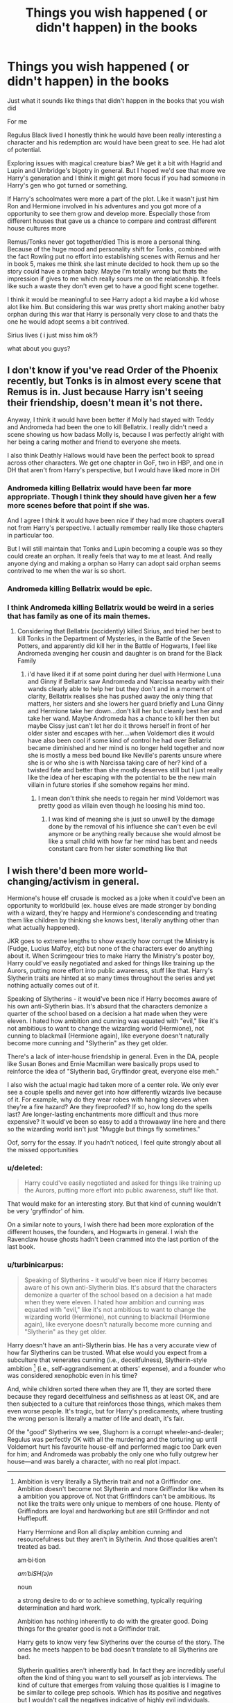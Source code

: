 #+TITLE: Things you wish happened ( or didn't happen) in the books

* Things you wish happened ( or didn't happen) in the books
:PROPERTIES:
:Author: charls-lamen
:Score: 16
:DateUnix: 1606924127.0
:DateShort: 2020-Dec-02
:FlairText: Discussion
:END:
Just what it sounds like things that didn't happen in the books that you wish did

For me

Regulus Black lived I honestly think he would have been really interesting a character and his redemption arc would have been great to see. He had alot of potential.

Exploring issues with magical creature bias? We get it a bit with Hagrid and Lupin and Umbridge's bigotry in general. But I hoped we'd see that more we Harry's generation and I think it might get more focus if you had someone in Harry's gen who got turned or something.

If Harry's schoolmates were more a part of the plot. Like it wasn't just him Ron and Hermione involved in his adventures and you got more of a opportunity to see them grow and develop more. Especially those from different houses that gave us a chance to compare and contrast different house cultures more

Remus/Tonks never got together/died This is more a personal thing. Because of the huge mood and personality shift for Tonks , combined with the fact Rowling put no effort into establishing scenes with Remus and her in book 5, makes me think she last minute decided to hook them up so the story could have a orphan baby. Maybe I'm totally wrong but thats the impression if gives to me which really sours me on the relationship. It feels like such a waste they don't even get to have a good fight scene together.

I think it would be meaningful to see Harry adopt a kid maybe a kid whose alot like him. But considering this war was pretty short making another baby orphan during this war that Harry is personally very close to and thats the one he would adopt seems a bit contrived.

Sirius lives ( i just miss him ok?)

what about you guys?


** I don't know if you've read Order of the Phoenix recently, but Tonks is in almost every scene that Remus is in. Just because Harry isn't seeing their friendship, doesn't mean it's not there.

Anyway, I think it would have been better if Molly had stayed with Teddy and Andromeda had been the one to kill Bellatrix. I really didn't need a scene showing us how badass Molly is, because I was perfectly alright with her being a caring mother and friend to everyone she meets.

I also think Deathly Hallows would have been the perfect book to spread across other characters. We get one chapter in GoF, two in HBP, and one in DH that aren't from Harry's perspective, but I would have liked more in DH
:PROPERTIES:
:Author: Character_Drive
:Score: 22
:DateUnix: 1606925830.0
:DateShort: 2020-Dec-02
:END:

*** Andromeda killing Bellatrix would have been far more appropriate. Though I think they should have given her a few more scenes before that point if she was.

And I agree I think it would have been nice if they had more chapters overall not from Harry's perspective. I actually remember really like those chapters in particular too.

But I will still maintain that Tonks and Lupin becoming a couple was so they could create an orphan. It really feels that way to me at least. And really anyone dying and making a orphan so Harry can adopt said orphan seems contrived to me when the war is so short.
:PROPERTIES:
:Author: charls-lamen
:Score: 13
:DateUnix: 1606926477.0
:DateShort: 2020-Dec-02
:END:


*** Andromeda killing Bellatrix would be epic.
:PROPERTIES:
:Author: nyajinsky
:Score: 6
:DateUnix: 1606950548.0
:DateShort: 2020-Dec-03
:END:


*** I think Andromeda killing Bellatrix would be weird in a series that has family as one of its main themes.
:PROPERTIES:
:Author: Why634
:Score: -2
:DateUnix: 1606968816.0
:DateShort: 2020-Dec-03
:END:

**** Considering that Bellatrix (accidently) killed Sirius, and tried her best to kill Tonks in the Department of Mysteries, in the Battle of the Seven Potters, and apparently did kill her in the Battle of Hogwarts, I feel like Andromeda avenging her cousin and daughter is on brand for the Black Family
:PROPERTIES:
:Author: Character_Drive
:Score: 10
:DateUnix: 1606970919.0
:DateShort: 2020-Dec-03
:END:

***** i'd have liked it if at some point during her duel with Hermione Luna and Ginny if Bellatrix saw Andromeda and Narcissa nearby with their wands clearly able to help her but they don't and in a moment of clarity, Bellatrix realises she has pushed away the only thing that matters, her sisters and she lowers her guard briefly and Luna Ginny and Hermione take her down...don't kill her but cleanly best her and take her wand. Maybe Andromeda has a chance to kill her then but maybe Cissy just can't let her do it throws herself in front of her older sister and escapes with her....when Voldemort dies it would have also been cool if some kind of control he had over Bellatrix became diminished and her mind is no longer held together and now she is mostly a mess bed bound like Neville's parents unsure where she is or who she is with Narcissa taking care of her? kind of a twisted fate and better than she mostly deserves still but I just really like the idea of her escaping with the potential to be the new main villain in future stories if she somehow regains her mind.
:PROPERTIES:
:Author: Proffesor_Lovegood
:Score: 3
:DateUnix: 1606994168.0
:DateShort: 2020-Dec-03
:END:

****** I mean don't think she needs to regain her mind Voldemort was pretty good as villain even though he loosing his mind too.
:PROPERTIES:
:Author: charls-lamen
:Score: 1
:DateUnix: 1607004380.0
:DateShort: 2020-Dec-03
:END:

******* I was kind of meaning she is just so unwell by the damage done by the removal of his influence she can't even be evil anymore or be anything really because she would almost be like a small child with how far her mind has bent and needs constant care from her sister something like that
:PROPERTIES:
:Author: Proffesor_Lovegood
:Score: 2
:DateUnix: 1607008501.0
:DateShort: 2020-Dec-03
:END:


** I wish there'd been more world-changing/activism in general.

Hermione's house elf crusade is mocked as a joke when it could've been an opportunity to worldbuild (ex. house elves are made stronger by bonding with a wizard, they're happy and Hermione's condescending and treating them like children by thinking she knows best, literally anything other than what actually happened).

JKR goes to extreme lengths to show exactly how corrupt the Ministry is (Fudge, Lucius Malfoy, etc) but none of the characters ever do anything about it. When Scrimgeour tries to make Harry the Ministry's poster boy, Harry could've easily negotiated and asked for things like training up the Aurors, putting more effort into public awareness, stuff like that. Harry's Slytherin traits are hinted at so many times throughout the series and yet nothing actually comes out of it.

Speaking of Slytherins - it would've been nice if Harry becomes aware of his own anti-Slytherin bias. It's absurd that the characters demonize a quarter of the school based on a decision a hat made when they were eleven. I hated how ambition and cunning was equated with "evil," like it's not ambitious to want to change the wizarding world (Hermione), not cunning to blackmail (Hermione again), like everyone doesn't naturally become more cunning and "Slytherin" as they get older.

There's a lack of inter-house friendship in general. Even in the DA, people like Susan Bones and Ernie Macmillan were basically props used to reinforce the idea of "Slytherin bad, Gryffindor great, everyone else meh."

I also wish the actual magic had taken more of a center role. We only ever see a couple spells and never get into how differently wizards live because of it. For example, why do they wear robes with hanging sleeves when they're a fire hazard? Are they fireproofed? If so, how long do the spells last? Are longer-lasting enchantments more difficult and thus more expensive? It would've been so easy to add a throwaway line here and there so the wizarding world isn't just "Muggle but things fly sometimes."

Oof, sorry for the essay. If you hadn't noticed, I feel quite strongly about all the missed opportunities
:PROPERTIES:
:Author: eurasian_nuthatch
:Score: 17
:DateUnix: 1606937851.0
:DateShort: 2020-Dec-02
:END:

*** u/deleted:
#+begin_quote
  Harry could've easily negotiated and asked for things like training up the Aurors, putting more effort into public awareness, stuff like that.
#+end_quote

That would make for an interesting story. But that kind of cunning wouldn't be very 'gryffindor' of him.

On a similar note to yours, I wish there had been more exploration of the different houses, the founders, and Hogwarts in general. I wish the Ravenclaw house ghosts hadn't been crammed into the last portion of the last book.
:PROPERTIES:
:Score: 4
:DateUnix: 1606947628.0
:DateShort: 2020-Dec-03
:END:


*** u/turbinicarpus:
#+begin_quote
  Speaking of Slytherins - it would've been nice if Harry becomes aware of his own anti-Slytherin bias. It's absurd that the characters demonize a quarter of the school based on a decision a hat made when they were eleven. I hated how ambition and cunning was equated with "evil," like it's not ambitious to want to change the wizarding world (Hermione), not cunning to blackmail (Hermione again), like everyone doesn't naturally become more cunning and "Slytherin" as they get older.
#+end_quote

Harry doesn't have an anti-Slytherin bias. He has a very accurate view of how far Slytherins can be trusted. What else would you expect from a subculture that venerates cunning (i.e., deceitfulness), Slytherin-style ambition [1] (i.e., self-aggrandisement at others' expense), and a founder who was considered xenophobic even in his time?

And, while children sorted there when they are 11, they are sorted there because they regard deceitfulness and selfishness as at least OK, and are then subjected to a culture that reinforces those things, which makes them even worse people. It's tragic, but for Harry's predicaments, where trusting the wrong person is literally a matter of life and death, it's fair.

Of the "good" Slytherins we see, Slughorn is a corrupt wheeler-and-dealer; Regulus was perfectly OK with all the murdering and the torturing up until Voldemort hurt his favourite house-elf and performed magic too Dark even for him; and Andromeda was probably the only one who fully outgrew her house---and was barely a character, with no real plot impact.

--------------

[1] Ambition to change the world for the sake of the greater good (however defined) is a Gryffindor-style ambition, possessed by Dumbledore and Hermione, for example. It can lead to dark places, but it's not Slytherin.
:PROPERTIES:
:Author: turbinicarpus
:Score: 0
:DateUnix: 1606949596.0
:DateShort: 2020-Dec-03
:END:

**** Ambition is very literally a Slytherin trait and not a Griffindor one. Ambition doesn't become not Slytherin and more Griffindor like when its a ambition you approve of. Not that Griffindors can't be ambitious. Its not like the traits were only unique to members of one house. Plenty of Griffindors are loyal and hardworking but are still Griffindor and not Hufflepuff.

Harry Hermione and Ron all display ambition cunning and resourcefulness but they aren't in Slytherin. And those qualities aren't treated as bad.

am·bi·tion

/amˈbiSH(ə)n/

noun

a strong desire to do or to achieve something, typically requiring determination and hard work.

Ambition has nothing inherently to do with the greater good. Doing things for the greater good is not a Griffindor trait.

Harry gets to know very few Slytherins over the course of the story. The ones he meets happen to be bad doesn't translate to all Slytherins are bad.

Slytherin qualities aren't inherently bad. In fact they are incredibly useful often the kind of thing you want to sell yourself as job interviews. The kind of culture that emerges from valuing those qualities is I imagine to be similar to college prep schools. Which has its positive and negatives but I wouldn't call the negatives indicative of highly evil individuals. More likely indicative of highly stressed out individuals because its likely to get that way when you have high ambitions. You might put more pressure on yourself.
:PROPERTIES:
:Author: charls-lamen
:Score: 3
:DateUnix: 1607005327.0
:DateShort: 2020-Dec-03
:END:

***** If we're going to have duelling dictionary definitions, an ambitious /person/ (e.g., politician) is typically one who seeks accolades, power, wealth, and status; whereas an ambitious /plan/ is one that seeks to accomplish a lot. Slytherin ambition refers to people, and it therefore is of the first kind.

We can see the different kinds of ambition by who goes into which House: the ultimate Slytherin, Riddle, was obsessed with prolonging his own life at all costs to others; the ultimate Gryffindor, Dumbledore, wanted to overthrow the world for the greater good. Both had ambitions, but fundamentally different ones. For that matter, Gryffindor-ambition isn't necessarily good. Religious fanatics who want to impose their beliefs on everyone no matter the cost to themselves are very Gryffindor-ambitious, for example.

Cunning is a tool that can be used for good and for evil. When you embrace it as a virtue, however, that's just going to make you an untrustworthy person.

This isn't even an individual matter. People are shaped by their environment. If you take a bunch of kids who are already a bit more deceitful, manipulative, greedy, and/or racist than average at 11, have them stew in a dormitory with others with these traits for 7 years, constantly telling them that these traits are virtues, and constantly making them compete against each other and against other houses with opposing virtues, what do you expect?

Your college prep school students example is telling. Students there don't usually study what they study because they are interested in the material, nor because they expect to use it in real life, nor because they want to be better people. They study it because they seek to improve their score on a critical exam, which will help them get into a more prestigious college. The moment the exam is over, all that knowledge is gleefully forgotten. The whole exercise is ultimately pointless and even destructive, created because the powers that be haven't come up with a better way to do college admissions.

Nor is it a particularly healthy culture, and it most certainly doesn't bring out the best in people. I've heard some interesting first-hand stories about elite (for the country they were in) law school students and the amount of hoarding of resources and sabotage that goes on among them.

Worse yet, Hogwarts isn't just a school: it surrounds you 24/7 for 10 months out of the year for 7 years. Again, what would you expect?
:PROPERTIES:
:Author: turbinicarpus
:Score: 1
:DateUnix: 1607030406.0
:DateShort: 2020-Dec-04
:END:

****** u/charls-lamen:
#+begin_quote
  Slytherin ambition refers to people, and it therefore is of the first kind.
#+end_quote

Thats a interpretation but as far as the books go its non specific.

#+begin_quote
  the ultimate Slytherin, Riddle, was obsessed with prolonging his own life at all costs to others;
#+end_quote

The ultimate Slytherin is debatable. He just happened to be a incredibly influential one in Harry's time.

#+begin_quote
  the ultimate Gryffindor, Dumbledore, wanted to overthrow the world for the greater good.
#+end_quote

Eventually he did but initially he was just as biased and same story. It's debatable he just happened to be a incredibly influential one in Harry's time.

#+begin_quote
  Cunning is a tool that can be used for good and for evil. When you embrace it as a virtue, however, that's just going to make you an untrustworthy person.
#+end_quote

Cunning as a virtue and being valued is basically highlighting managing perception having people skills and some amount of intelligence. Valuing the skill (which I assume Slytherins would as its supposed to be a major thing for them) doesn't inherently make more or less trustworthy than anyone else. Using it for what you believe to be good also doesn't make you more or less trustworthy than anyone else.

#+begin_quote
  The moment the exam is over, all that knowledge is gleefully forgotten.
#+end_quote

The knowledge may or may not be. But the actions required to gather knowledge apply them and succeed in a endeavor are not. While you can argue that schooling should be promoting love of learning the actions required to gather knowledge apply them and succeed in a endeavor are still incredibly useful and in school and after you graduate and get a job.

#+begin_quote
  If you take a bunch of kids who are already a bit more deceitful, manipulative, greedy, and/or racist than average at 11,
#+end_quote

last I checked greed racism minipulation and deceit were not what the sorting hat looked for

As for what the culture is you have no idea. You don't get to see what the house is like. You know some are bigots but have no idea if this is the majority or minority. All you know about them as a house really is they like the rest of the school avoided Harry after he was a passeltongue and they like the rest of the school preferred Cedric to Harry.

And the competition and desire to succeed and out compete others and pander to authority is not a Slytherin thing its a Hogwarts thing. That's what the point system does.

Thats not good thing you could say it's toxic if you like. But its not a slytherin exclusive thing. It promotes the heavy competition and unlike the culture of Slytherin house which is unknown you see the competition isn't exclusive to one house.

Purebloods aren't exclusively Slytherin. The supremacists aren't exclusively Slytherin. Voldemort was awful but he didn't pop out of a vacuum. He was just a very militant form of the biases people have of muggleborns and other minorities such as werewolves and half giants. Even those on the "good guy" side aren't free of the biases. Molly is concerned with her husband being around a werewolf. Ron is antsy about half giants till Harry tells him off because Hagrid is their friend. But they still all band together to fight Voldemort because he's too extremist.

The ideology of the Death Eaters did not rise on Slytherin alone. That would be like saying only the rich law school from Britain are the problem students are the problem. Only they hoard and sabotage. Rich students of different disciplines or different countries don't. No of course not they were just the only pointed out. The one focused on in this story.

TLDR the problems with bigots in Harry Potter was always a problem with Hogwarts as a whole and the Wizarding world as a whole. The problems with Hogwarts and the HP world was never Slytherin exclusive.
:PROPERTIES:
:Author: charls-lamen
:Score: 1
:DateUnix: 1607032173.0
:DateShort: 2020-Dec-04
:END:

******* u/turbinicarpus:
#+begin_quote
  Thats a interpretation but as far as the books go its non specific.
#+end_quote

The books show us the kind of people that go into and come out of Gryffindor and Slytherin, and it fits.

#+begin_quote
  The ultimate Slytherin is debatable. He just happened to be a incredibly influential one in Harry's time. Eventually he did but initially he was just as biased and same story. It's debatable he just happened to be a incredibly influential one in Harry's time.
#+end_quote

I'll rephrase. These are examples of what a Slytherin and Gryffindor do when given the power---through magical genius---to do anything they want.

#+begin_quote
  Cunning as a virtue and being valued is basically highlighting managing perception having people skills and some amount of intelligence. Valuing the skill (which I assume Slytherins would as its supposed to be a major thing for them) doesn't inherently make more or less trustworthy than anyone else. Using it for what you believe to be good also doesn't make you more or less trustworthy than anyone else.
#+end_quote

Valuing it as such does not make one untrustworthy. Embracing it over other possible virtues, such as honesty, does.

#+begin_quote
  The knowledge may or may not be. But the actions required to gather knowledge apply them and succeed in a endeavor are not. While you can argue that schooling should be promoting love of learning the actions required to gather knowledge apply them and succeed in a endeavor are still incredibly useful and in school and after you graduate and get a job.
#+end_quote

No, they really aren't. Assuming we are talking about the same kinds of institutions here, the emphasis is on memorisation and drilling and learning to answer the questions expected to be asked on the exams; not research, critical thinking, applying knowledge, or decision-making skills. Exam-taking skills are not very useful outside of the education system.

#+begin_quote
  last I checked greed racism minipulation and deceit were not what the sorting hat looked for
#+end_quote

They are just restatements of Slytherin virtues and habits with negative valence. If I were talking about Gryffindor, I could talk about children who are more reckless, self-righteous, and meddling; and similarly for the other Houses.

#+begin_quote
  As for what the culture is you have no idea. You don't get to see what the house is like. You know some are bigots but have no idea if this is the majority or minority.
#+end_quote

We know that those who aren't bigots, if any exist, are indistinguishable in their behaviour from the bigots. They are, in all evidence, fine with the bigots speaking and acting on their behalf. Now, maybe they are just afraid to speak out, but while that excuses them as individuals to an extent, it doubly condemns the whole house culture for creating such a climate of fear.

My speculation and inferences about Slytherin culture can be found at [[https://www.reddit.com/r/HPfanfiction/comments/k4legl/slytherin_advice/geat0ma/]] .

#+begin_quote
  All you know about them as a house really is they like the rest of the school avoided Harry after he was a passeltongue and they like the rest of the school preferred Cedric to Harry.
#+end_quote

And yet, Cedric, who exemplifies the Hufflepuff virtues, reached out to Harry. What Slytherin did?

#+begin_quote
  And the competition and desire to succeed and out compete others and pander to authority is not a Slytherin thing its a Hogwarts thing. That's what the point system does. Thats not good thing you could say it's toxic if you like. But its not a slytherin exclusive thing.
#+end_quote

So your defence of Slytherin is "Other Houses do it too?" Degree matters, and a handful of non-Slytherin pureblood supremacists and some anti-creature bias doesn't excuse the open and unchallenged pureblood supremacism in Slytherin.

Actually, I am willing to set Voldemort's political agenda and the Death Eaters aside, because even without the fantasy racism, the Slytherin culture is toxic and will bring out the worst in people, which was my original point for why Harry was justified in not going out of his way to engage with or trust Slytherins.

#+begin_quote
  TLDR the problems with bigots in Harry Potter was always a problem with Hogwarts as a whole and the Wizarding world as a whole. The problems with Hogwarts and the HP world was never Slytherin exclusive.
#+end_quote

A good start for addressing these problems would be to abolish Slytherin and resort the students to the other houses. Tradition is important, but only until it becomes actively harmful.
:PROPERTIES:
:Author: turbinicarpus
:Score: 1
:DateUnix: 1607035542.0
:DateShort: 2020-Dec-04
:END:

******** u/charls-lamen:
#+begin_quote
  The books show us the kind of people that go into and come out of Gryffindor and Slytherin, and it fits.
#+end_quote

The books show us the few Slytherins Harry interacts with. You have no idea how much it represents the house as a whole. Nor do you know how much of other houses outside of Griffindor are bigots. In fact you don't know how much of Griffindors are bigots either. Harry doesn't interact much with a good chunk of his house. It's hard to get a good grip of how Harry's views on these issues compares to the average wizard. You only know Voldemort is too extremist and people are against him.

For example you can be racist and have racist beliefs but say lynching is going too far. That doesn't make you not a racist. It doesn't mean your views don't cause problems against the same groups that get lynched. It doesn't mean that beliefs like yours aren't the gateway to the lynching. It just means you think that is going top far.

#+begin_quote
  I'll rephrase. These are examples of what a Slytherin and Gryffindor do when given the power---through magical genius---to do anything they want.
#+end_quote

Ya but that means absolutely nothing if a President graduated from your college and happened to be a champion of say environmental issues does that mean the whole college is? Or even the majority of the college even has his /her beliefs?

#+begin_quote
  Valuing it as such does not make one untrustworthy. Embracing it over other possible virtues, such as honesty, does
#+end_quote

No one said any houses didn't value honesty. Do we assume now the Griffindors value courage over honesty?

The Ravenclaws value wit over honesty?

the Hufflepuff's value hardwork over fantasy? Are all qualities unlisted just things they value less? Probably not its just a filtering method.

#+begin_quote
  No, they really aren't. Assuming we are talking about the same kinds of institutions here, the emphasis is on memorisation and drilling and learning to answer the questions expected to be asked on the exams; not research, critical thinking, applying knowledge, or decision-making skills. Exam-taking skills are not very useful outside of the education system.
#+end_quote

That depends entirely on the institution and the teachers. One of the most useful skills I learnt was analyzing research papers for bias. We did it in highschool and its helped me both in other classes and out of school. Because it was alot of analysis and critical thinking.

#+begin_quote
  They are just restatements of Slytherin virtues and habits with negative valence. If I were talking about Gryffindor, I could talk about children who are more reckless, self-righteous, and meddling; and similarly for the other Houses.
#+end_quote

Those aren't the virtues they are descriptions people give to those qualities when they don't value them or look down on them. It doesn't mean those qualities are without value.

#+begin_quote
  So your defence of Slytherin is "Other Houses do it too?" Degree matters, and a handful of non-Slytherin pureblood supremacists and some anti-creature bias doesn't excuse the open and unchallenged pureblood supremacism in Slytherin.
#+end_quote

You don't know is my point you have no idea who is and isn't a bigot. You don't know how common these beliefs are beyond the characters listed. Everything beyond it is speculation.

#+begin_quote
  We know that those who aren't bigots, if any exist, are indistinguishable in their behaviour from the bigots. They are, in all evidence, fine with the bigots speaking and acting on their behalf. Now, maybe they are just afraid to speak out, but while that excuses them as individuals to an extent, it doubly condemns the whole house culture for creating such a climate of fear.
#+end_quote

You mostly see the bigots be bigoted and don't usually have the rest of their house around to react or something else interrupts or caused chaos around them. Like for example when Draco says he hopes Granger dies no one is around beyond him and his 2 bigot friends. That's the context under which Harry normally meets the bigots.

#+begin_quote
  My speculation and inferences about Slytherin
#+end_quote

You have a interpretation and thats fine but the source material is vague enough that there can be multiple interpretations that contradict yours and be equally valid. Yours is not the only one consistent with canon.

#+begin_quote
  And yet, Cedric, who exemplifies the Hufflepuff virtues, reached out to Harry. What Slytherin did?
#+end_quote

Cedric was returning a favor

And Harry returns a favor when Draco doesn't out him to Bellatrix despite the risk. Thats probably the most fleshed out interhouse communication you get for this series. You get very little if any insight.

#+begin_quote
  A good start for addressing these problems would be to abolish Slytherin and resort the students to the other houses. Tradition is important, but only until it becomes actively harmful.
#+end_quote

A good start would be abolishing the house system both houses and the point system. The houses fuel hostility the point system have no real point beyond pandering to teachers and loose meaning when houses dissappear. There should probably be more clubs for kids to explore interests instead. Also teachers like Snape shouldn't be allowed to exist. Hogwarts in general is just an awful school once you begin thinking about it for too long.

But this was created to be a interesting dramatic fantasy school for kids not a realistic school that could exist in this world imo. And thats true for alot of this world once the story got aged up a bit and required you take the world more seriously.

Slytherin house in general though it seems Rowling didn't want to give the impression all Slytherins were all bad. But you had only ever met a handful and they were bad. But those impressions lasted a while by the time more positive Slytherin examples were introduced more than half the series was over so Slytherin as a house left a bad impression. That doesn't mean they are all bad or even mostly bad. Again we don't know. But they just a poor job of showing the house as nuanced in the books.
:PROPERTIES:
:Author: charls-lamen
:Score: 1
:DateUnix: 1607039366.0
:DateShort: 2020-Dec-04
:END:

********* u/turbinicarpus:
#+begin_quote
  The books show us the few Slytherins Harry interacts with. You have no idea how much it represents the house as a whole. Nor do you know how much of other houses outside of Griffindor are bigots. In fact you don't know how much of Griffindors are bigots either. Harry doesn't interact much with a good chunk of his house. It's hard to get a good grip of how Harry's views on these issues compares to the average wizard. You only know Voldemort is too extremist and people are against him.
#+end_quote

Just for the record, I've stated before that I am happy to put the bigotry issue aside and discuss other problems with Slytherin culture. I try not to bring it up unless you do it first. Outside of bigotry, we see what a friendly Slytherin---Slughorn---looks like, and he is a teacher who exploits his position for personal favours and comfort and who concealed critical information about Voldemort and his plans for immortality for decades, even after Voldemort started a brutal civil war.

We actually get a pretty decent idea of the different Houses' virtues and flaws, both from the Hat's songs and from Harry's interactions in DA. We know Ravenclaw runs the gamut from paper-pushers-in-training like Marietta to dreamers like Luna. We know Gryffindor runs the gamut from visionaries and revolutionaries like Dumbledore and Hermione to heroes like Harry to brutes like Cormack. Hufflepuff takes all the rest, of course, and there we see a pretty big range of characters and virtues, including characters overly proud of their ancestry. (There are characters like Percy, who are in a House for family reasons, but they are exceptions, as far as I can tell.)

Those decent Slytherins we supposedly don't see? Based on the fact that we don't see them, their dominant Slytherin virtue is self-preservation at all costs, expressed by keeping their head down and allowing evil to be done in their name. Again, it doesn't speak well about the social environment of their House.

#+begin_quote
  For example you can be racist and have racist beliefs but say lynching is going too far. That doesn't make you not a racist. It doesn't mean your views don't cause problems against the same groups that get lynched. It doesn't mean that beliefs like yours aren't the gateway to the lynching. It just means you think that is going top far.
#+end_quote

I am not sure we disagree here. The character that exemplifies this attitude the most is Slughorn.

#+begin_quote
  Ya but that means absolutely nothing if a President graduated from your college and happened to be a champion of say environmental issues does that mean the whole college is? Or even the majority of the college even has his /her beliefs?
#+end_quote

If said President also selected that college for its environmental science program, then yes, of course we can. I mean, IRL, if fundamentalist Christian parents send their children to Liberty University, and the politicians who come out of it tend to practice fundamentalist Christian politics almost without exception, that does say something about Liberty University.

#+begin_quote
  No one said any houses didn't value honesty.
#+end_quote

That's right. They value those things over honesty. But only Slytherins explicitly value the opposite of honesty over honesty. Degree matters.

#+begin_quote
  That depends entirely on the institution and the teachers. One of the most useful skills I learnt was analyzing research papers for bias. We did it in highschool and its helped me both in other classes and out of school. Because it was alot of analysis and critical thinking.
#+end_quote

OK, I think we're talking about different institutions after all. When I read "College Prep School", I think cram schools, SAT prep courses, and similar. If you are talking about Magnet Schools (US), Selective Schools (Australia), Public Schools (UK), or elite private schools in general, that's a different animal. They can develop a cutthroat culture as well, but not inherently so.

#+begin_quote
  Those aren't the virtues they are descriptions people give to those qualities when they don't value them or look down on them. It doesn't mean those qualities are without value.
#+end_quote

Yes, that's what "restatements... with negative valence" means. And I wouldn't say they are without value to some extent. Like you write, image management is important even for honest people, and absence of personal ambition can translate to inadequate self-care. But if you build a society around Slytherin "virtues", you get something quite Hobbesian, which is my point.

#+begin_quote
  You don't know is my point you have no idea who is and isn't a bigot. You don't know how common these beliefs are beyond the characters listed. Everything beyond it is speculation.
#+end_quote

We see that outside of Slytherin, pureblood supremacism is a fringe belief at best. Even people who harbour such prejudices don't express them openly, and are ashamed when they let their own prejudices slip (e.g., Slughorn again). Even those who fight for them (e.g., Umbridge) are very euphemistic about them in public. Death Eaters as a movement were only viable because they had a once-a-century uberwizard on their side, and even then, rather than try to win over hearts and minds, they had to resort to a guerilla campaign.

To postulate that actually, other Houses are full of bigots but that we just don't see them---that's some QAnon-grade conspiracism.

#+begin_quote
  You mostly see the bigots be bigoted and don't usually have the rest of their house around to react or something else interrupts or caused chaos around them. Like for example when Draco says he hopes Granger dies no one is around beyond him and his 2 bigot friends. That's the context under which Harry normally meets the bigots.
#+end_quote

Well, maybe the non-bigots ought to have been a tad more vocal. As it is, we do have some other examples. Off the top of my head, there is Blaze Zabini in Potions in HBP.

#+begin_quote
  You have a interpretation and thats fine but the source material is vague enough that there can be multiple interpretations that contradict yours and be equally valid. Yours is not the only one consistent with canon.
#+end_quote

My interpretation is a synthesis of totality of evidence and what I know about human societies and how people behave when placed in various environments.

#+begin_quote
  Cedric was returning a favor
#+end_quote

That was one practical transaction, and Cedric was friendly in other contexts as well. For that matter, offering to claim the Cup together at the end was very much a Hufflepuff virtue in action.

#+begin_quote
  And Harry returns a favor when Draco doesn't out him to Bellatrix despite the risk. Thats probably the most fleshed out interhouse communication you get for this series. You get very little if any insight.
#+end_quote

There was no communication there. Draco acted is not out of the goodness of his heart but out of the weakness of his stomach: once he learned what it really was like to serve the Dark Lord, he wanted out more than anything else. I think it's a pretty consistent theme for his character.

#+begin_quote
  A good start would be abolishing the house system both houses and the point system. The houses fuel hostility the point system have no real point beyond pandering to teachers and loose meaning when houses dissappear. There should probably be more clubs for kids to explore interests instead. Also teachers like Snape shouldn't be allowed to exist. Hogwarts in general is just an awful school once you begin thinking about it for too long.
#+end_quote

Houses are a thing in many boarding schools, and they have their benefits and their costs. But the Slytherin social environment in particular seems to be designed to bring out the worst in people.

#+begin_quote
  Slytherin house in general though it seems Rowling didn't want to give the impression all Slytherins were all bad. But you had only ever met a handful and they were bad. But those impressions lasted a while by the time more positive Slytherin examples were introduced more than half the series was over so Slytherin as a house left a bad impression. That doesn't mean they are all bad or even mostly bad. Again we don't know. But they just a poor job of showing the house as nuanced in the books.
#+end_quote

Rowling built a world in order to tell a story, and Houses were a means to an end---I think in this we agree. I also don't think that she would say that all Slytherins are bad. Neither do I. My point is invariably about how /their social environment/ makes it extra hard to become helpful, just, trustworthy people. But, as I described upthread a number of times, even these positive Slytherin examples aren't very positive at all. What nuance there is, it has to be manufactured by the reader, but #NotAllSlytherins is not a very good defence.

Coming back to my original point, Harry was completely justified in not engaging with Slytherins.
:PROPERTIES:
:Author: turbinicarpus
:Score: 1
:DateUnix: 1607204308.0
:DateShort: 2020-Dec-06
:END:


** No Epilogue or cursed child future... just end it the day Voldemort dies with the future uncertain but looking bright.

Also Bellatrix should have escaped but badly injured or severely weakened just so everything isn't fully wrapped up and there is a slight shadow hanging over the end, I like a few little loose ends like that with potential for sequels. (is this all a ploy for me to see a Helena bonham carter solo film you say?....okay yes maybe it is :P )
:PROPERTIES:
:Author: Proffesor_Lovegood
:Score: 39
:DateUnix: 1606924913.0
:DateShort: 2020-Dec-02
:END:

*** I totally agree

I think the happy end but still work to be done suits the story more.

If there has to be a epilogue I would have been happier seeing what careers they went into.

Like Ron and Harry being Aurors would be cool. Or like Hermione being a lawyer and a magical creatures activist. Ginny being a pro quidditch player. Neville being the Herbology teacher. Just seeing them follow through on the things you know they wanted and were passionate about because it was explored on books.

Especially if you are getting snippets of everything.

Like imagine the first scene is you see a little kid at a orphanage. He is scrawny and his clothes are too big. He walks in to the room to see Harry. And gets really happy. They start talking about random things school hobbies. And he mentions something about weird experiences. Harry is curious the kid elaborates and you realize its because the kid is a wizard. Harry assures the kid then shows him a bit of magic to show that they are similar. The kid is ecstatic. Harry asks him if he is alright with moving in if he liked the house the last time he visited. The kid says yes. Harry says he will be back again next week to pick him up. He goes and signs some more adoption papers then heads out .

He goes home and is greeted by Winky and Kreacher who are both wearing tea cozy's like Dobby used to. Harry asks them if they've seen a box and they hand it to him. He also tells them to set up a room for the kid whose going to be moving in a week later. They both seem happy about that. Harry takes the box and apparates. He's outside if a wonky shaped building he heads in and hesitates trying to find room on the table for the box. Hermione says don't bother put the box on the ground. He asks her if she's ready to go she says she just finished. They finally managed to put through the werewolf protection act. The last stretch was rough and but they got money from some unexpected sources like Draco Malfoy.

Before Harry can read too into that Hermione insists they should get going. They apparate again its in front of a crowded stadium. Ron waves them over he's sitting with the rest if the Weaselys Neville and Luna. He jokes that Harry got to go home early from the Auror office and he still somehow managed to be late. But then the game start the team's assemble you see Ginny come out and it starts. Ginny's team wins.

That night its a huge party. The next morning Harry wakes up to sound of clatter. Neville woke up late after staying there for the night. Its his first day of work he was supposed to take a portkey but he missed it. Harry assures him there is still time and Neville shouldn't apparate when he's so nervous. So Harry will apparate him. And he does to King's Cross.

Harry tells him to write and not forget about the Christmas party. Neville assures him he won't and heads off he plops into a empty compartment. All his luggage is overhead. He fishes out a letter from his pocket as the train starts and opens it. Its a letter from Hogwarts congratulating him on his recent hire as the new Professor of Herbology signed Headmistress Minerva Mcgonnigal.

Romance and having kids was never a huge part of the books so confirming couples and their kids being the main thing seems a bit odd in the epilogue.
:PROPERTIES:
:Author: charls-lamen
:Score: 5
:DateUnix: 1606925312.0
:DateShort: 2020-Dec-02
:END:


** u/Keira901:
#+begin_quote
  Regulus Black lived I honestly think he would have been really interesting a character and his redemption arc would have been great to see. He had alot of potential.
#+end_quote

I would love that. And if I can't have that, I wish Sirius would at least live long enough to find out what Regulus did. And if it can't have that, I wish Voldemort found the freaking note Regulus left in the locket.

Other things..., I wish there was no epilogue; it's my most disliked part of the series. The happy ending seems too happy, and as I grow older, it just seems less and less possible to happen.

I'd love if there was more focus on other houses and if JKR put more effort into worldbuilding.
:PROPERTIES:
:Author: Keira901
:Score: 16
:DateUnix: 1606931497.0
:DateShort: 2020-Dec-02
:END:

*** ugh, I have so many feelings about Regulus Black
:PROPERTIES:
:Author: eurasian_nuthatch
:Score: 9
:DateUnix: 1606937896.0
:DateShort: 2020-Dec-02
:END:

**** Me too.
:PROPERTIES:
:Author: Keira901
:Score: 2
:DateUnix: 1606938027.0
:DateShort: 2020-Dec-02
:END:


*** The sad history of the Black brothers who did more to defeat Voldemort than the world knew.

Imagine if Regulus before entering the cave came to Sirius for help, them finding out about Horocruxes in 1979, with Regulus possibly being a well of information in how they get recruited and who are death eaters, their tactics and so on.
:PROPERTIES:
:Author: JonasS1999
:Score: 3
:DateUnix: 1606947168.0
:DateShort: 2020-Dec-03
:END:


** Some real house unity, so that students from all four houses fought in the final battle. But no, apparently 99,9% of Slytherin were evil since they were eleven years old.

And I still think it would have been a good message if Harry got together with a Slytherin or a Muggle.
:PROPERTIES:
:Author: RevLC
:Score: 15
:DateUnix: 1606927064.0
:DateShort: 2020-Dec-02
:END:

*** To be fair they sent out everyone who is too young and im not sure its ever said all slytherins couldnt fight
:PROPERTIES:
:Author: EpicShizzles
:Score: 4
:DateUnix: 1606936057.0
:DateShort: 2020-Dec-02
:END:


*** The problem with Harry dating a muggle is the power inbalance in the relationship, Harrys lifespan is also vastly longer than his partners, add that the fact that one of them can manipulate reality at a whim, their kids will only really belong in their fathers world when they turn 11 and its pretty clear that a partnership/marrige like Seamus parents dosent work.

Is it hinted at when Seamus father found about his romantic intrest is a witch, was it when they were dating, when they were getting married or when they had already been married. if it's the last one, that is such a breach of a persons trust, you hid your true self from your parter and the relationship can't really work.
:PROPERTIES:
:Author: JonasS1999
:Score: 2
:DateUnix: 1606947599.0
:DateShort: 2020-Dec-03
:END:

**** Pretty sure he found out when Seamus got his letter.
:PROPERTIES:
:Author: Zickzane
:Score: 1
:DateUnix: 1606954182.0
:DateShort: 2020-Dec-03
:END:

***** Then that is horrible, its like being with Clark Kent without knowing Superman
:PROPERTIES:
:Author: JonasS1999
:Score: 1
:DateUnix: 1606954282.0
:DateShort: 2020-Dec-03
:END:


** I would have loved to see a slash/fem slash pairing. We know Dumbledore is gay and had a thing going on with Grindelwald but that's literally all we get. It wouldn't be The Golden Trio, more like a side character. Like Susan and Hannah with Neville ending up with Luna.

I would also liked to have seen more of Andromeda. We Barely get any of her. I can't remember but does she even appear in the movies? Because I can't remember. I didn't read book 5 though so I'm not sure.

As someone else commented Andromeda should have killed Bella. Maybe she and Molly would have teamed up together. That would be kinda nice. Or heck even Hermione.
:PROPERTIES:
:Author: HELLOOOOOOooooot
:Score: 10
:DateUnix: 1606935261.0
:DateShort: 2020-Dec-02
:END:

*** u/eurasian_nuthatch:
#+begin_quote
  We know Dumbledore is gay and had a thing going on with Grindelwald but that's literally all we get.
#+end_quote

Honestly that's debatable imo. I never read him as gay so when JKR confirmed it was a bit out of left field for me. I wish she'd put it in more overtly so people wouldn't need to follow her twitter or whatever
:PROPERTIES:
:Author: eurasian_nuthatch
:Score: 8
:DateUnix: 1606938067.0
:DateShort: 2020-Dec-02
:END:

**** I agree. I didn't watch fantastic beasts but I would have thought it gives more context in that relationship
:PROPERTIES:
:Author: HELLOOOOOOooooot
:Score: 2
:DateUnix: 1606938330.0
:DateShort: 2020-Dec-02
:END:


*** It's a stretch in terms of displayed skills, but I'd give Bellatrix to Hermione. It would provide symmetry and closure for the Malfoy manor.

I'd even incorporate some wandlore, in that Bellatrix's wand in Hermione's hand would be reluctant to attack its master, so Hermione would end up winning with some indirect attack, such as using Transfiguration. Then, the moment Bellatrix dies, the wand just comes alive in Hermione's hand, suddenly eager to destroy on behalf of its new master.

As it is, wandlore only really shows up between Harry and Voldemort and their wands, which makes it feel contrived.
:PROPERTIES:
:Author: turbinicarpus
:Score: 5
:DateUnix: 1606949837.0
:DateShort: 2020-Dec-03
:END:

**** An idea I like even better is the wand not working well and Hermione needing to resort to something muggle-style to get the upper hand (eg. Bellatrix has her pinned and Hermione bites her or headbutts her, grabs said wand before pushing her off a staircase etc).

Like you said, it's a stretch in ability, but damn, I'd have killed for the symmetry.
:PROPERTIES:
:Author: BlueThePineapple
:Score: 3
:DateUnix: 1606977331.0
:DateShort: 2020-Dec-03
:END:

***** There is nothing inherently Muggle about hand-to-hand combat. For that matter, the one knife fighter we see in canon is Bellatrix.

I was thinking more along the lines of Hermione not being able to target Bellatrix herself, but perhaps some objects near her, or air around her, especially if it's some effect that only a Muggleborn would think of.
:PROPERTIES:
:Author: turbinicarpus
:Score: 2
:DateUnix: 1606992738.0
:DateShort: 2020-Dec-03
:END:

****** I agree with you on the hand-to-hand combat. It was just what popped up at the top of my head. I interpreted "indirect attack" as Hermione being crafty instead of using something specifically muggle.

We seem to be thinking along the same lines though - beat Bellatrix in the way only someone raised by muggles could.

Now if only someone would write the fic...
:PROPERTIES:
:Author: BlueThePineapple
:Score: 1
:DateUnix: 1607001026.0
:DateShort: 2020-Dec-03
:END:


** Though Ron is generally not the most studious of students, I feel like when we get to OotP, this is suddenly a lot worse than it was in the first four books:

#+begin_quote
  “Shall we do Snape's stuff first?” said Ron, dipping his quill into his ink. “ ‘The properties . . . of moonstone . . . and its uses . . . in potion-making . . .' ” hemuttered, writing the words across the top of his parchment as he spoke them. “There.” He underlined the title, then looked up expectantly at Hermione.
#+end_quote

The same thing with his eating habits:

#+begin_quote
  “Ow kunnit nofe skusin danger ifzat?” said Ron. His mouth was so full Harry thought it was quite an achievement for him to make any noise at all.
#+end_quote

I reread the first four book in the last few weeks, and I can't remember it being this bad - though correct me if I'm wrong. Coincidentally, this is the first book in the series that was published after the first film was released. I'm thinking JKR was influenced by the film, and to be honest, it really annoys me. I feel like he is being made dumber.
:PROPERTIES:
:Score: 9
:DateUnix: 1606950135.0
:DateShort: 2020-Dec-03
:END:

*** To be fair, fifth year was extremely stressful for everyone, not only Ron. Harry needed frequent help from Hermione with his homework too:

#+begin_quote
  “What you can say is, ‘We promise well never leave our homework this late again,' ” she said, holding out both hands for their essays, but she looked slightly amused all the same.
#+end_quote

​

#+begin_quote
  “ --- I'll know you're back to normal,” said Hermione. “Harry, yours is okay except for this bit at the end, I think you must have misheard Professor Sinistra, Europa's covered in ice, not mice --- Harry?”
#+end_quote

Regarding his eating habits, I don't think they changed much. He was described multiple times as having his mouth full from food in PoA and GoF:

#+begin_quote
  “Aaah, 'at's be'er,” said Ron, with his mouth full of mashed potato.
#+end_quote

​

#+begin_quote
  “Yeah,” said Ron, whose mouth was full of toffee.
#+end_quote
:PROPERTIES:
:Author: Why634
:Score: 3
:DateUnix: 1606972197.0
:DateShort: 2020-Dec-03
:END:


** I wish Umbridge didn't happen. period. or the whole fifth book tbh. such a silly book. Dumbledore ignores Harry, everyone thinks he is a liar, Umbridge exists, Sirius dies, Bellatrix exists, Cho exists, Seamus is a dick, the whole Order are dicks, uuh, I just hate that book. it was also pretty stupid of them all to keep the blood quill secret. that would have resolved it. I understand Harry, being abused all his life, but Hermione knew too. just... fifth book.

Regulus lives would be really interesting. like, maybe he was in hiding. maybe after Sirius' death he becomes the lord of the house or something. maybe he is hiding in there when the trio goes there during horcrux hunt.

I agree, Remus/Tonk only existed for the orphan baby.

I also don't like Hinny. especially since they never had anything between each other and suddenly boom, he smells her in amortentia. lazy. lazily written romance. and people wonder why I ship Romione. those two were married by book three already.

quidditch, either to not exist or rules being more reasonable or having a less of an impact. did Harry really needed to become the jock?

I wouldn't kill Fred either. I have a twin. it was like JK felt like those two are just one character so it didn't matter... the feels. I would probably chose Molly.

no epilogue. if an epilogue, why not just make after one year. that would be nice. it would be about the day Hogwarts gets renovated or something.

one person who is either gay or trans. we got Dumbledore, but did we really? token gay friend is a must. and it didn't have to be someone close. it could be Blaise Zabini or Susan Bones.
:PROPERTIES:
:Author: nyajinsky
:Score: 9
:DateUnix: 1606950363.0
:DateShort: 2020-Dec-03
:END:

*** Yeah, the fifth book started the spiral into "True Art is Angsty" and other silly tropes.

A vast majority of the crap that happened happened to just pile more crap onto Harry, and Rowling dumbed him down into an Everyman Idiot. We won't get into what happened with Ron, Molly, and others. Even Hermione got it a bit, and she was Rowling's Golden Girl.
:PROPERTIES:
:Author: Cyfric_G
:Score: 8
:DateUnix: 1606951035.0
:DateShort: 2020-Dec-03
:END:


*** Very honestly I think romance was pushed in this book when it didn't gave to be. Ron and Hermione are the only exception it seems more tied to their feelings for each other earlier and more a part of their explored relationship. And as 2 out of the major characters in this story its a very important one.

But all others? There's no real reason Harry develops feelings for Ginny 6th year beyond the book series is coming to the end and there is a temptation to pair people off. It's not like they are depicted as particularly close. I'd argue Harry was closer to Fred and George than Ginny pre book 6. Never is very attracted to her or close friends with her and then suddenly he's all over her. Why bother putting in a romance with the main character who you won't explore?

Bill and Fleur hooking up makes sense as a sign of things happening around Harry's life without his observation or involvement with them. But I mean not every single person is pairred of and married with kids by the time they hit their 30s. And they are often quite fine with that. It would make sense that someone whose story didn't have a big romantic subplot may not be paired off by the end.

And I agree killing off one of the Weasely parents would probably hurt the most if you want to hit the audience in the feels. If you want it to be one of the kids, I mean I think giving Percy more of an arc then killing him would hurt alot. Or Ginny because she is the youngest would also hurt alot. ( But i also really like the twins so I'm biased)

As for gay and trans characters I agree but I think for them to exist at all I think there needed to be more effort in fleshing out and doing things with the other classmates. Make them more involved in the plot not make it always just Harry Ron and Hermione. Imagine if Hermione had been paralyzed earlier in book 2 and Harry and Ron needed to get the help of someone else in their year who was really good at potions to finish the polyjuice potion maybe like someone from a different house like Anthony Goldstein. And you get closer to others in Ravenclaw see a different house. And someone else really into magical creatures figured out the basalisk. Maybe Parvati loves Magical Creatures a huge nerd about it.

Imagine in book 3 instead of finding out from spying in Hogsmeade Harry befriends Dean who happens to be really into history and annoyed Bins doesn't teach more modern stuff. He also didnt have a permission to hogsmeade so Harry bonds and finds the new history fascinating. He not only finds out about more details about Sirius there but also about the lack of a trial and Barty Crouch and his son. Maybe even the Longbottoms.

When Ron has a fight in book 4 Dean has his back.

Maybe a few others go horcrux hunting with them but then get split up because of the snatchers and relieving to see them again.

Etc.

That way when people avoid Harry in book 5 or die in 7 it has more importance. You have a larger relevant cast that can leave a impact on a audience and more people the Audience really cares about. So that way it matters more if say Dean is Gay down the line. He's not just a side character. You had all this development with him.
:PROPERTIES:
:Author: charls-lamen
:Score: 4
:DateUnix: 1607007449.0
:DateShort: 2020-Dec-03
:END:

**** u/dmreif:
#+begin_quote
  Very honestly I think romance was pushed in this book when it didn't gave to be. Ron and Hermione are the only exception it seems more tied to their feelings for each other earlier and more a part of their explored relationship. And as 2 out of the major characters in this story its a very important one.

  But all others? There's no real reason Harry develops feelings for Ginny 6th year beyond the book series is coming to the end and there is a temptation to pair people off. It's not like they are depicted as particularly close. I'd argue Harry was closer to Fred and George than Ginny pre book 6. Never is very attracted to her or close friends with her and then suddenly he's all over her. Why bother putting in a romance with the main character who you won't explore?
#+end_quote

To that end, Harry's brief attraction to Cho Chang feels pointless in the grand scheme of things. He just falls in love with her after they both experience trauma later from Cedric's death, and he just stops later in the same book and she is barely mentioned again. Instead of Harry being attracted to Cho, Rowling should have used /Prisoner of Azkaban/ to start planting seeds for Harry's relationship with Ginny, and had them grow closer together over books 4, 5 and 6, through things like Ginny providing support for Harry during the Triwizard Tournament, etc.

And book 6 in general wasn't great at balancing out hormonal high school drama with the background of a war story. Maybe it's just because Rowling's not good at writing romance.
:PROPERTIES:
:Author: dmreif
:Score: 1
:DateUnix: 1613421001.0
:DateShort: 2021-Feb-16
:END:


** One of the more obnoxious plot points of book 5 is that nobody believes Harry about Voldemort's resurrection when, like, they have ways to actually magic the truth out of someone. That's a thing. They don't have to speculate about if he's lying, they can goddamn motherfucking know. It would take like ten minutes to stick Harry's memory in a Pensieve.

The distrust of Harry's warnings made more sense when all he had to go on was Quirrell's sinister tumor and an evil book wraith. After he's faced off against the Dark Lord in person and been saved by weirdass magic rules he didn't fully understand, it's a bit late for Fudge and the Ministry to start going, "Nah, I think he's making it up." Especially since a student is dead. Like, maybe do some fucking investigation of that, Fudge. Harry didn't make up Cedric /dying/. That should really have been taken more seriously than it was.
:PROPERTIES:
:Author: dmreif
:Score: 4
:DateUnix: 1607000346.0
:DateShort: 2020-Dec-03
:END:


** -- Ron getting a bit more attention/stepping up. Bill, Charlie and Percy could have really helped with that, especially Percy (they have more similarities than you think).

-- Different POVs. Harry should still be the star but maybe have a quarter or a fifth of each book rotate between Ron, Hermione, etc and their perspectives.

-- Exploration of more female characters. The reason why the ship-that-shall-not-be-named is so pervasive is because there's no other female characters that were fleshed out to her extent.
:PROPERTIES:
:Author: YOB1997
:Score: 14
:DateUnix: 1606926829.0
:DateShort: 2020-Dec-02
:END:

*** Your second point is why I like Stephen King so much in that he writes from multiple perspectives. Thus, the reader can really get a feel of every character in different types of settings and scenarios. For example, I think it would've been interesting to read Ron's perspective in when he caught by Snatchers (and his subsequent escape). Also, I think it would've been equally interesting to read Hermione's thoughts when she was being tortured by Bellatrix at Malfoy Manor.
:PROPERTIES:
:Author: emong757
:Score: 7
:DateUnix: 1606932548.0
:DateShort: 2020-Dec-02
:END:


*** ...Dramione?
:PROPERTIES:
:Author: OptimusRatchet
:Score: 1
:DateUnix: 1606930534.0
:DateShort: 2020-Dec-02
:END:

**** [[/u/YOB1997][u/YOB1997]] is /mainly/ referring to the Harry/Hermione pairing.
:PROPERTIES:
:Author: emong757
:Score: 5
:DateUnix: 1606932362.0
:DateShort: 2020-Dec-02
:END:

***** Your words, not mine.
:PROPERTIES:
:Author: YOB1997
:Score: 3
:DateUnix: 1606934578.0
:DateShort: 2020-Dec-02
:END:


**** Among others.
:PROPERTIES:
:Author: YOB1997
:Score: 0
:DateUnix: 1606930592.0
:DateShort: 2020-Dec-02
:END:


** I haven't read the books in years but what I found odd was:

1. Pureblood bigotry seems to be older than Voldemort, it's not something he came up with just something he capitalized on for his own benefit. But so where does it come from? Like typically bigotry is associated with using a minority as a scapegoat for societal problems, or demonizing a group of people for colonial/imperial purposes, or the group was subjugated for economic reasons and now ppl still view them as less than, etc. typically in these situations the majority of society is not on the side of the marginalized group, they are either actively bigoted or at best indifferent/unintentionally prejudiced. We don't know why muggleborns are disliked by death eaters and their sympathizers and I don't recall it being clear that muggleborns are systematically disadvantaged. Like werewolves are seen as violent and dangerous and we see clearly that they are systematically disadvantaged and ostracized. Then for the bigoted ppl to seemingly all be concentrated in this minority group (Slytherins vs everyone else) it seems to imply that just getting rid of this one evil man Voldemort solves bigotry...in the real world that's not how it works steps have to be taken by society as a whole. So if bigotry is bad because it's unfair and leads to horrors of war is her message this feels muddled. Like...after Voldemort is defeated the epilogue makes it seem like everything fine and wraps up in a neat little bow. But like there were just 2 wars fought for the exact same reasons so what steps did their govt/society do to eradicate this and prevent it from happening again? What did the pure bloods even stand to gain from all this?

2. I don't like the Slytherin bad Gryffindor good thing. Again if we are talking about a society with bigotry and oppression then it is much more likely that death eaters and their sympathizers would come from all houses. If Andromeda can be who she is and a Slytherin and Peter be a Gryffindor...then there could have been some more variety. Hagrid said the first war was so dark and scary because people didn't know who to trust but apparently you could just ask people their houses and know from that. I think having variety would have added more to the hysteria feeling that can happen in war? Also these traits associated with houses are fine but like anyone can be bigoted and that's important to remember, not just Slytherin personality types.

3. There's like no justice for other groups like werewolves, squibs, house elves, other creatures. Like Lupin was a prime example of the horrors but I wish he had lived just in general but also if like Bill took on more werewolf traits and maybe Lavender lived and got some traits then you could show the society taking steps to keep them integrated in society rather than ostracized and offering help to their conditions. I wish we saw more werewolves than just Lupin and Greyback.

4. I've read fics that explore this but all the kids involved in the war are kids and arguably some were groomed and/or child soldiers in a sense. And I feel all the Slytherins were demonized. Like we see Voldemort being generally cruel to his followers and Voldemort using Draco to punish Lucius but wouldn't this be the case for other kids? I'm sure some were happy to join with no regrets, but likely others felt trapped on the sidelines, or weren't involved at all. Like we have no evidence that the Zabinis were death eaters at all. So I wish there was more nuance there and exploration of what was going on with death eater adjacent ppl/kids.

5. Severus sucks. His redemption arc was nonsense and Harry should not have named his kid Albus Severus.

6. Sirius didn't need to die so soon. Like the way he couldn't be exonerated after his escape, had to be kept locked up, isn't offered much support at all from anyone really...then just dies.

7. I hate how no one knows what Regulus did.

8. I'm endlessly interested in the Black family (Narcissa, Andromeda, Bellatrix, Regulus, Sirius). I wish we had more from them and the Marauders.
:PROPERTIES:
:Author: spookyshadowself
:Score: 3
:DateUnix: 1607034509.0
:DateShort: 2020-Dec-04
:END:


** This is a mixture of something I wish happened AND didn't happen: Anything happening that would validate the protection at the Dursleys. All we get told is "it protected him". From what? Nothing happened, and a fat load of good it would have done too. At the start of book1, it showcases a ton of "weird" people greeting him, hugging him, shaking his hand, and disappearing. How hard would it be for a Death Eater to get him? Harry put up with them for over ten years with nothing to show for it except some words saying that that was what happened.

For all we know, the protection needed none of that, and Dumbledore in his arrogance assumed something and stretched it out over the Dursleys house. I'm not saying that's what happened, but Dumbledore himself said he didn't know what happened, yet he's the supreme expert on the matter and did all that stuff with it?

the whole schtick is really flimsy. Using a mystery as both a mcguffin AND a major reason the main character has to do something? If it's such a mystery, it shouldn't have all of these clearly defined rules.

Another thing I didn't want in the series: Snape's whole attitude as a teacher. It just cheapens Hogwarts as an institution and makes the rest of the staff AND Dumbledore look bad. There are tons of kids from fairly well to-do pureblood families he is terrorizing. There's not enough pull in the world for Dumbledore AND Malfoy to rescue Snape from that.
:PROPERTIES:
:Author: Nyanmaru_San
:Score: 3
:DateUnix: 1607068928.0
:DateShort: 2020-Dec-04
:END:


** Inb4 the people whining about pairings

I always thought it would be poignant if Narcissa and Androema died too. The Ancient and Noble House of Black reduced to nothing

Also Colin/Luna should have happened
:PROPERTIES:
:Author: Bleepbloopbotz2
:Score: 7
:DateUnix: 1606924427.0
:DateShort: 2020-Dec-02
:END:

*** Ohh interesting though since Harry inherited from Sirius and Draco is Narcissa's kid it does still live on.

Colin and Luna is interesting and now that I think about it makes sense I never really considered it before 🤔
:PROPERTIES:
:Author: charls-lamen
:Score: 3
:DateUnix: 1606924836.0
:DateShort: 2020-Dec-02
:END:

**** u/reLincolnX:
#+begin_quote
  I always thought it would be poignant if Narcissa and Androema died too. The Ancient and Noble House of Black reduced to nothing
#+end_quote

The Ancient and Noble House of Black full of bad people except for 3 with 2 who hated these bad people.

The Blacks are dead at the end of the series....
:PROPERTIES:
:Author: reLincolnX
:Score: 1
:DateUnix: 1606939371.0
:DateShort: 2020-Dec-02
:END:

***** the 3 good are Sirius Regulus and Andromeda right, should we add Teddy and Tonks into the consideration aswell since they are Andis decendants or no?
:PROPERTIES:
:Author: JonasS1999
:Score: 2
:DateUnix: 1606947760.0
:DateShort: 2020-Dec-03
:END:

****** No, since they aren't black but Lupins or Tonks and they don't care about the Blacks.
:PROPERTIES:
:Author: reLincolnX
:Score: 1
:DateUnix: 1606948033.0
:DateShort: 2020-Dec-03
:END:


** Drop the epilogue.

I wish Tonks had been given a chance to show off as a badass. Literally a shape shifting special forces witch and doesn't do much.

As far as Sirius getting killed off I wish it had served as more of an impetus for Harry to kick off his training.

And, as mentioned, I wish other characters were fleshed out a bit throughout all the books. So that they can be called upon later and it would mean more if someone that was antagonistic in book 1 became an ally by book 5/6
:PROPERTIES:
:Author: timthomas299
:Score: 1
:DateUnix: 1607138273.0
:DateShort: 2020-Dec-05
:END:
